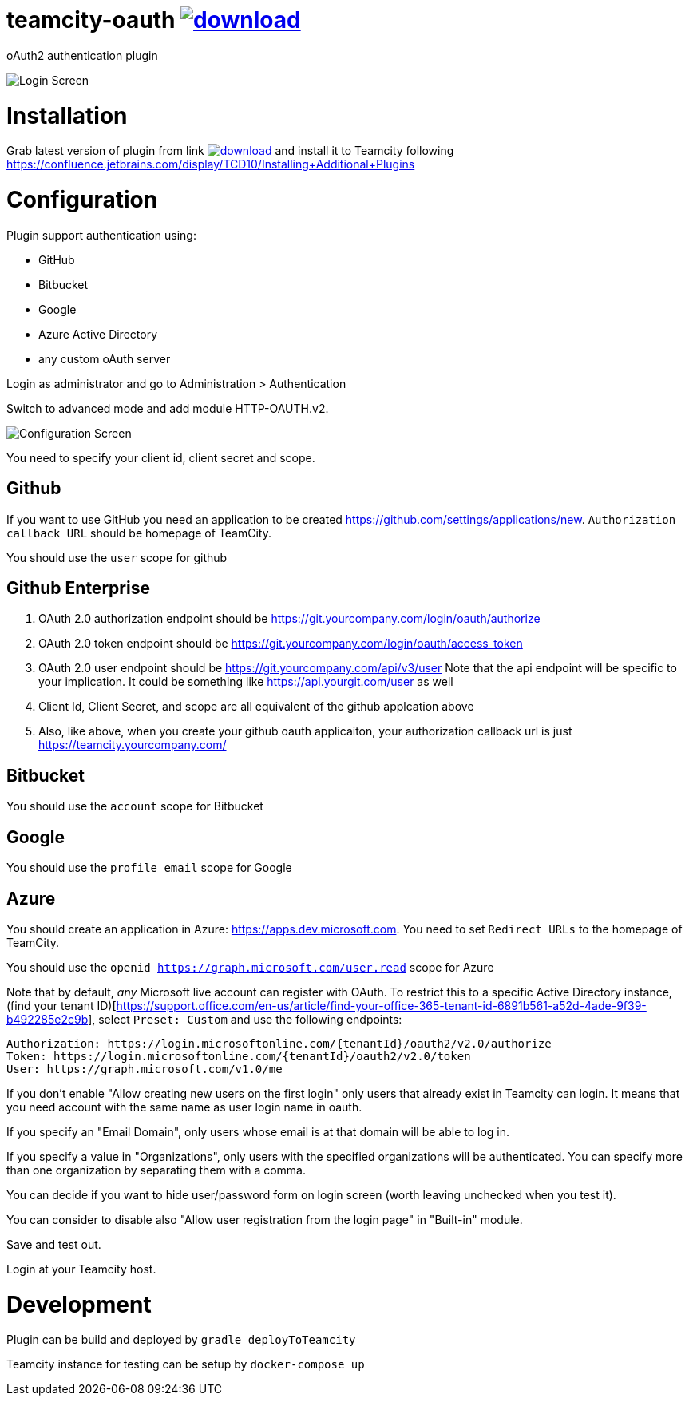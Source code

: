 = teamcity-oauth image:https://api.bintray.com/packages/pwielgolaski/generic/teamcity-oauth/images/download.svg[link="https://bintray.com/pwielgolaski/generic/teamcity-oauth/_latestVersion"]

oAuth2 authentication plugin 

image:./docs/login-screen.png[Login Screen]

= Installation

Grab latest version of plugin from link image:https://api.bintray.com/packages/pwielgolaski/generic/teamcity-oauth/images/download.svg[link="https://bintray.com/pwielgolaski/generic/teamcity-oauth/_latestVersion"]
and install it to Teamcity following https://confluence.jetbrains.com/display/TCD10/Installing+Additional+Plugins[https://confluence.jetbrains.com/display/TCD10/Installing+Additional+Plugins]

= Configuration

Plugin support authentication using:

* GitHub
* Bitbucket
* Google
* Azure Active Directory
* any custom oAuth server

Login as administrator and go to Administration &gt; Authentication

Switch to advanced mode and add module HTTP-OAUTH.v2.

image:./docs/config-screen.png[Configuration Screen]

You need to specify your client id, client secret and scope.

== Github
If you want to use GitHub you need an application to be created https://github.com/settings/applications/new[https://github.com/settings/applications/new]. `Authorization callback URL` should be homepage of TeamCity.

You should use the `user` scope for github

== Github Enterprise
. OAuth 2.0 authorization endpoint should be https://git.yourcompany.com/login/oauth/authorize
. OAuth 2.0 token endpoint should be https://git.yourcompany.com/login/oauth/access_token
. OAuth 2.0 user endpoint should be https://git.yourcompany.com/api/v3/user  Note that the api endpoint will be specific to your implication. It could be something like https://api.yourgit.com/user  as well
. Client Id, Client Secret, and scope are all equivalent of the github applcation above
. Also, like above, when you create your github oauth applicaiton, your authorization callback url is just https://teamcity.yourcompany.com/

== Bitbucket
You should use the `account` scope for Bitbucket

== Google
You should use the `profile email` scope for Google

== Azure
You should create an application in Azure: https://apps.dev.microsoft.com[https://apps.dev.microsoft.com]. You need to set `Redirect URLs` to the homepage of TeamCity.

You should use the `openid https://graph.microsoft.com/user.read` scope for Azure

Note that by default, _any_ Microsoft live account can register with OAuth. To restrict this to a specific Active Directory instance, (find your tenant ID)[https://support.office.com/en-us/article/find-your-office-365-tenant-id-6891b561-a52d-4ade-9f39-b492285e2c9b], select `Preset: Custom` and use the following endpoints:

```
Authorization: https://login.microsoftonline.com/{tenantId}/oauth2/v2.0/authorize
Token: https://login.microsoftonline.com/{tenantId}/oauth2/v2.0/token
User: https://graph.microsoft.com/v1.0/me
```

If you don't enable "Allow creating new users on the first login" only users that already exist in Teamcity can login.
It means that you need account with the same name as user login name in oauth.

If you specify an "Email Domain", only users whose email is at that domain will be able to log in.

If you specify a value in "Organizations", only users with the specified organizations will be authenticated. You can specify more than one organization by separating them with a comma.

You can decide if you want to hide user/password form on login screen (worth leaving unchecked when you test it).

You can consider to disable also "Allow user registration from the login page" in "Built-in" module.

Save and test out.

Login at your Teamcity host.

= Development

Plugin can be build and deployed by `gradle deployToTeamcity`

Teamcity instance for testing can be setup by `docker-compose up`
